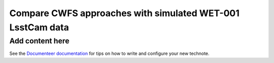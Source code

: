 ###########################################################
Compare CWFS approaches with simulated WET-001 LsstCam data
###########################################################

.. abstract::

   Using a simulation of 100 optical states with corner wavefront sensors (LsstCam), we compare using Danish vs TIE.

Add content here
================

See the `Documenteer documentation <https://documenteer.lsst.io/technotes/index.html>`_ for tips on how to write and configure your new technote.
